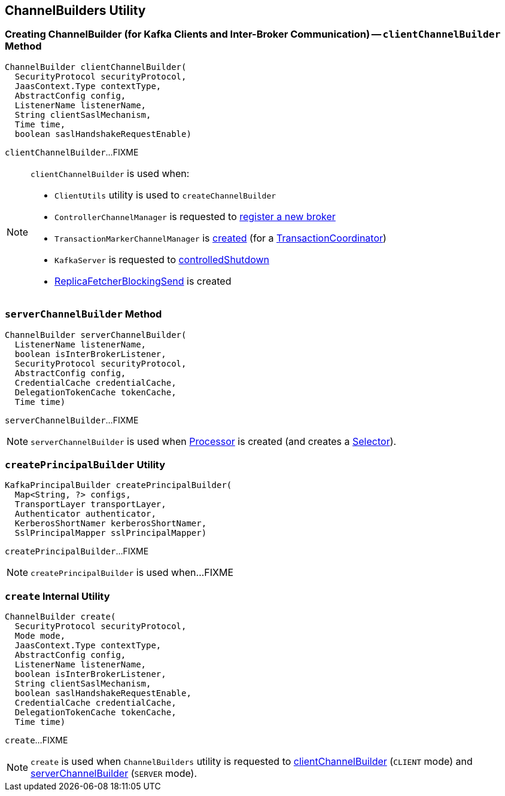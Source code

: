 == [[ChannelBuilders]] ChannelBuilders Utility

=== [[clientChannelBuilder]] Creating ChannelBuilder (for Kafka Clients and Inter-Broker Communication) -- `clientChannelBuilder` Method

[source, java]
----
ChannelBuilder clientChannelBuilder(
  SecurityProtocol securityProtocol,
  JaasContext.Type contextType,
  AbstractConfig config,
  ListenerName listenerName,
  String clientSaslMechanism,
  Time time,
  boolean saslHandshakeRequestEnable)
----

`clientChannelBuilder`...FIXME

[NOTE]
====
`clientChannelBuilder` is used when:

* `ClientUtils` utility is used to `createChannelBuilder`

* `ControllerChannelManager` is requested to link:kafka-controller-ControllerChannelManager.adoc#addNewBroker[register a new broker]

* `TransactionMarkerChannelManager` is link:kafka-TransactionMarkerChannelManager.adoc#apply[created] (for a link:kafka-TransactionCoordinator.adoc[TransactionCoordinator])

* `KafkaServer` is requested to link:kafka-server-KafkaServer.adoc#controlledShutdown[controlledShutdown]

* link:kafka-server-ReplicaFetcherBlockingSend.adoc[ReplicaFetcherBlockingSend] is created
====

=== [[serverChannelBuilder]] `serverChannelBuilder` Method

[source, java]
----
ChannelBuilder serverChannelBuilder(
  ListenerName listenerName,
  boolean isInterBrokerListener,
  SecurityProtocol securityProtocol,
  AbstractConfig config,
  CredentialCache credentialCache,
  DelegationTokenCache tokenCache,
  Time time)
----

`serverChannelBuilder`...FIXME

NOTE: `serverChannelBuilder` is used when link:kafka-network-SocketServer-Processor.adoc[Processor] is created (and creates a link:kafka-network-SocketServer-Processor.adoc#selector[Selector]).

=== [[createPrincipalBuilder]] `createPrincipalBuilder` Utility

[source, java]
----
KafkaPrincipalBuilder createPrincipalBuilder(
  Map<String, ?> configs,
  TransportLayer transportLayer,
  Authenticator authenticator,
  KerberosShortNamer kerberosShortNamer,
  SslPrincipalMapper sslPrincipalMapper)
----

`createPrincipalBuilder`...FIXME

NOTE: `createPrincipalBuilder` is used when...FIXME

=== [[create]] `create` Internal Utility

[source, java]
----
ChannelBuilder create(
  SecurityProtocol securityProtocol,
  Mode mode,
  JaasContext.Type contextType,
  AbstractConfig config,
  ListenerName listenerName,
  boolean isInterBrokerListener,
  String clientSaslMechanism,
  boolean saslHandshakeRequestEnable,
  CredentialCache credentialCache,
  DelegationTokenCache tokenCache,
  Time time)
----

`create`...FIXME

NOTE: `create` is used when `ChannelBuilders` utility is requested to <<clientChannelBuilder, clientChannelBuilder>> (`CLIENT` mode) and <<serverChannelBuilder, serverChannelBuilder>> (`SERVER` mode).
